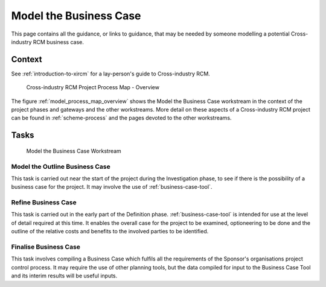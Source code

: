 .. .. cssclass:: imprcm-wip

.. heading sequence */* = - ^ "


.. _model-the-business-case-for-a-potential-xircm-scheme:

*******************************************************
Model the Business Case
*******************************************************
This page contains all the guidance, or links to guidance, that may be needed by someone modelling a potential Cross-industry RCM business case.

Context
========

See :ref:`introduction-to-xircm` for a lay-person's guide to Cross-industry RCM.


.. figure:: https://www.lucidchart.com/publicSegments/view/5485ac24-b2f1-4591-8c44-b3306f9e6849/image.png
  :alt: Summary Cross-industry RCM overview
  :name: model_process_map_overview

  Cross-industry RCM Project Process Map - Overview


The figure :ref:`model_process_map_overview` shows the Model the Business Case workstream in the context of the project phases and gateways and the other workstreams.  More detail on these aspects of a Cross-industry RCM project can be found in :ref:`scheme-process` and the pages devoted to the other workstreams.


Tasks
==================================

.. figure:: _static/images/process/process_map_detail_business_case.png
  :alt: Process Detail - Model Business Case workstream
  :name: business_case_workstream

  Model the Business Case Workstream

Model the Outline Business Case
--------------------------------
This task is carried out near the start of the project during the Investigation phase, to see if there is the possibility of a business case for the project. It may involve the use of :ref:`business-case-tool`.


Refine Business Case
--------------------
This task is carried out in the early part of the Definition phase. :ref:`business-case-tool` is intended for use at the level of detail required at this time. It enables the overall case for the project to be examined, optioneering to be done and the outline of the relative costs and benefits to the involved parties to be identified.

Finalise Business Case
----------------------
This task involves compiling a Business Case which fulfils all the requirements of the Sponsor's organisations project control process. It may require the use of other planning tools, but the data compiled for input to the Business Case Tool and its interim results will be useful inputs.

.. seealso::

	.. toctree::
	  :titlesonly:

	  businesscasetool

